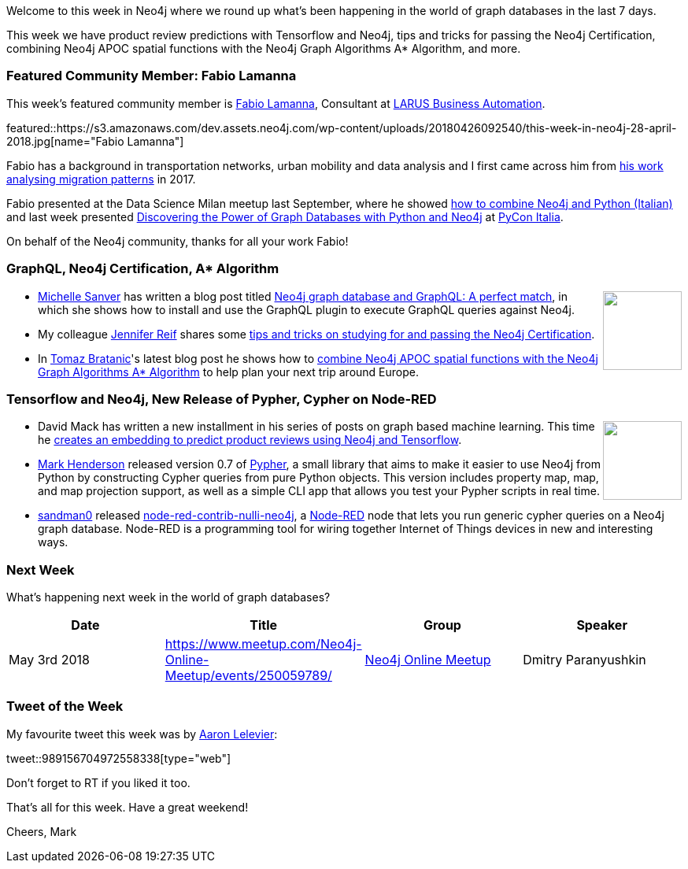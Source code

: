 ﻿:linkattrs:
:type: "web"

////
[Keywords/Tags:]
<insert-tags-here>


[Meta Description:]
Discover what's new in the Neo4j community for the week of 28 April 2018, including product review predictions with Tensorflow and Neo4j, tips and tricks for passing the Neo4j Certification, combining Neo4j APOC spatial functions with the Neo4j Graph Algorithms A* Algorithm, and more.

[Primary Image File Name:]
this-week-neo4j-31-march-2018.jpg

[Primary Image Alt Text:]
Explore everything that's happening in the Neo4j community for the week of 31 March 2018

[Headline:]
This Week in Neo4j – 28 April 2018

[Body copy:]
////

Welcome to this week in Neo4j where we round up what's been happening in the world of graph databases in the last 7 days.

This week we have product review predictions with Tensorflow and Neo4j, tips and tricks for passing the Neo4j Certification, combining Neo4j APOC spatial functions with the Neo4j Graph Algorithms A* Algorithm, and more.

[[featured-community-member]]
=== Featured Community Member: Fabio Lamanna

This week’s featured community member is https://twitter.com/fblamanna[Fabio Lamanna^], Consultant at http://www.larus-ba.it/en/[LARUS Business Automation^].

featured::https://s3.amazonaws.com/dev.assets.neo4j.com/wp-content/uploads/20180426092540/this-week-in-neo4j-28-april-2018.jpg[name="Fabio Lamanna"]

Fabio has a background in transportation networks, urban mobility and data analysis and I first came across him from https://www.behance.net/gallery/55657171/Open-Data-per-la-Cultura-2017[his work analysing migration patterns^] in 2017.

Fabio presented at the Data Science Milan meetup last September, where he showed https://www.youtube.com/watch?v=yl5uSzyNsXI[how to combine Neo4j and Python (Italian)^] and last week presented https://speakerdeck.com/fblamanna/discovering-the-power-of-graph-databases-with-python-and-neo4j[Discovering the Power of Graph Databases with Python and Neo4j^] at  https://www.pycon.it/en/[PyCon Italia^].

On behalf of the Neo4j community, thanks for all your work Fabio!

////
++++
<div style="float:right; padding: 2px	">
<img src="https://s3.amazonaws.com/dev.assets.neo4j.com/wp-content/uploads/20180316032200/download-4.png" width="200px" />
</div>
++++
////

=== GraphQL, Neo4j Certification, A* Algorithm

++++
<div style="float:right; padding: 2px	">
<img src="https://s3.amazonaws.com/dev.assets.neo4j.com/wp-content/uploads/20180427025458/download-7.png" width="100px" />
</div>
++++

*  https://twitter.com/michellesanver[Michelle Sanver^] has written a blog post titled https://www.liip.ch/en/blog/neo4j-and-graphql-a-perfect-match[Neo4j graph database and GraphQL: A perfect match^], in which she shows how to install and use the GraphQL plugin to execute GraphQL queries against Neo4j. 

* My colleague https://twitter.com/jmhreif[Jennifer Reif^] shares some https://medium.com/neo4j/neo4j-certification-how-to-pass-like-a-pro-eed6daa7c6f7[tips and tricks on studying for and passing the Neo4j Certification^].

* In https://twitter.com/tb_tomaz[Tomaz Bratanic^]'s latest blog post he shows how to https://tbgraph.wordpress.com/2018/04/25/neo4j-a-algorithm/[combine Neo4j APOC spatial functions with the Neo4j Graph Algorithms A* Algorithm^] to help plan your next trip around Europe.

=== Tensorflow and Neo4j, New Release of Pypher, Cypher on Node-RED

++++
<div style="float:right; padding: 2px	">
<img src="https://s3.amazonaws.com/dev.assets.neo4j.com/wp-content/uploads/20180427025603/q8sc1KuZ_200x200.jpg" width="100px" />
</div>
++++

* David Mack has written a new installment in his series of posts on graph based machine learning. This time he https://medium.com/octavian-ai/review-prediction-with-neo4j-and-tensorflow-1cd33996632a[creates an embedding to predict product reviews using Neo4j and Tensorflow^]. 

* https://twitter.com/Emehrkay[Mark Henderson^] released version 0.7 of https://github.com/emehrkay/Pypher[Pypher^], a small library that aims to make it easier to use Neo4j from Python by constructing Cypher queries from pure Python objects. This version includes property map, map, and map projection support, as well as a simple CLI app that allows you test your Pypher scripts in real time.

* https://github.com/sandman0[sandman0^] released https://github.com/nullibrew/node-red-contrib-nulli-neo4j[node-red-contrib-nulli-neo4j^], a https://nodered.org/[Node-RED^] node that lets you run generic cypher queries on a Neo4j graph database. Node-RED is a programming tool for wiring together Internet of Things devices in new and interesting ways.

[[meetups]]
=== Next Week

What’s happening next week in the world of graph databases?

[options="header"]
|=========================================================
|Date |Title | Group | Speaker 

| May 3rd 2018 | https://www.meetup.com/Neo4j-Online-Meetup/events/250059789/[Thinking = Connecting. Text Network Visualization — Tagcloud 2.0^]   | https://www.meetup.com/Neo4j-Online-Meetup/[Neo4j Online Meetup^] | Dmitry Paranyushkin


|=========================================================


=== Tweet of the Week

My favourite tweet this week was by https://twitter.com/aaronlelevier[Aaron Lelevier^]:

tweet::989156704972558338[type={type}]

Don't forget to RT if you liked it too. 

That’s all for this week. Have a great weekend!

Cheers, Mark

